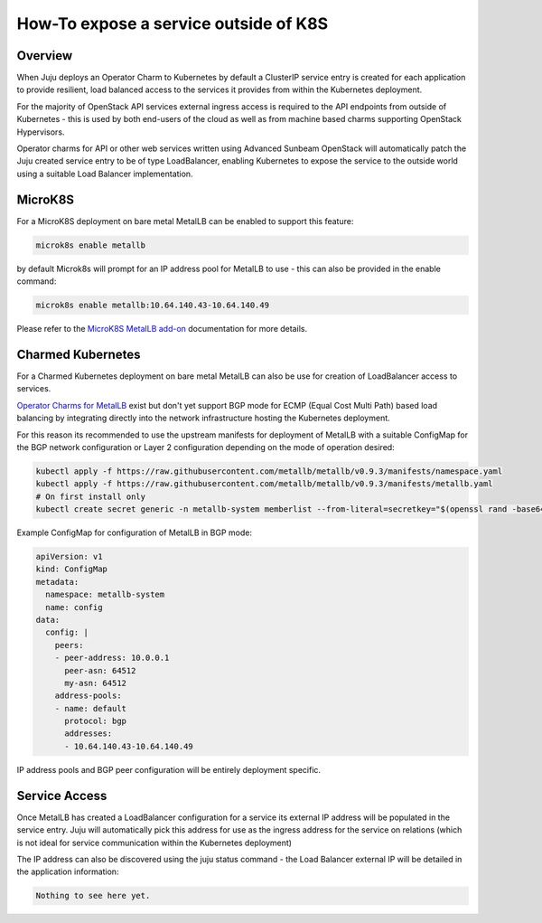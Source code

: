 ======================================
How-To expose a service outside of K8S
======================================

++++++++
Overview
++++++++

When Juju deploys an Operator Charm to Kubernetes by default a
ClusterIP service entry is created for each application to provide
resilient, load balanced access to the services it provides from
within the Kubernetes deployment.

For the majority of OpenStack API services external ingress access
is required to the API endpoints from outside of Kubernetes - this
is used by both end-users of the cloud as well as from machine
based charms supporting OpenStack Hypervisors.

Operator charms for API or other web services written using Advanced
Sunbeam OpenStack will automatically patch the Juju created service
entry to be of type LoadBalancer, enabling Kubernetes to expose the
service to the outside world using a suitable Load Balancer
implementation.

++++++++
MicroK8S
++++++++

For a MicroK8S deployment on bare metal MetalLB can be enabled to
support this feature:

.. code-block:: none

    microk8s enable metallb

by default Microk8s will prompt for an IP address pool for MetalLB
to use - this can also be provided in the enable command:

.. code-block:: none

    microk8s enable metallb:10.64.140.43-10.64.140.49

Please refer to the `MicroK8S MetalLB add-on`_ documentation for more
details.

++++++++++++++++++
Charmed Kubernetes
++++++++++++++++++

For a Charmed Kubernetes deployment on bare metal MetalLB can also be
use for creation of LoadBalancer access to services.

`Operator Charms for MetalLB`_ exist but don't yet support BGP mode for
ECMP (Equal Cost Multi Path) based load balancing by integrating directly
into the network infrastructure hosting the Kubernetes deployment.

For this reason its recommended to use the upstream manifests for
deployment of MetalLB with a suitable ConfigMap for the BGP network
configuration or Layer 2 configuration depending on the mode of
operation desired:

.. code-block:: none

    kubectl apply -f https://raw.githubusercontent.com/metallb/metallb/v0.9.3/manifests/namespace.yaml
    kubectl apply -f https://raw.githubusercontent.com/metallb/metallb/v0.9.3/manifests/metallb.yaml
    # On first install only
    kubectl create secret generic -n metallb-system memberlist --from-literal=secretkey="$(openssl rand -base64 128)"

Example ConfigMap for configuration of MetalLB in BGP mode:

.. code-block:: yaml

    apiVersion: v1
    kind: ConfigMap
    metadata:
      namespace: metallb-system
      name: config
    data:
      config: |
        peers:
        - peer-address: 10.0.0.1
          peer-asn: 64512
          my-asn: 64512
        address-pools:
        - name: default
          protocol: bgp
          addresses:
          - 10.64.140.43-10.64.140.49

IP address pools and BGP peer configuration will be entirely
deployment specific.

++++++++++++++
Service Access
++++++++++++++

Once MetalLB has created a LoadBalancer configuration for a service its
external IP address will be populated in the service entry.  Juju will
automatically pick this address for use as the ingress address for the
service on relations (which is not ideal for service communication
within the Kubernetes deployment)

The IP address can also be discovered using the juju status command -
the Load Balancer external IP will be detailed in the application
information:

.. code-block:: none

    Nothing to see here yet.


.. LINKS
.. _MicroK8S MetalLB add-on: https://microk8s.io/docs/addon-metallba
.. _Operator Charms for MetalLB: https://ubuntu.com/kubernetes/docs/metallb
